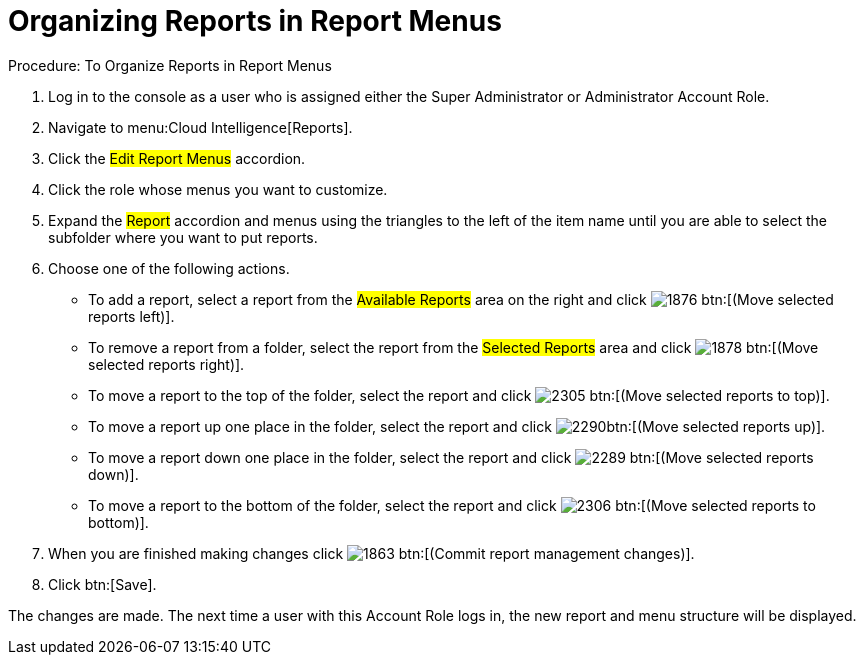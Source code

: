 [[_to_organize_reports_in_report_menus]]
= Organizing Reports in Report Menus

.Procedure: To Organize Reports in Report Menus
. Log in to the console as a user who is assigned either the Super Administrator or Administrator Account Role. 
. Navigate to menu:Cloud Intelligence[Reports]. 
. Click the #Edit Report Menus# accordion. 
. Click the role whose menus you want to customize. 
. Expand the #Report# accordion and menus using the triangles to the left of the item name until you are able to select the subfolder where you want to put reports. 
. Choose one of the following actions. 
+
* To add a report, select a report from the #Available Reports# area on the right and click  image:images/1876.png[] btn:[(Move selected reports left)]. 
* To remove a report from a folder, select the report from the #Selected Reports# area and click  image:images/1878.png[] btn:[(Move selected reports right)]. 
* To move a report to the top of the folder, select the report and click  image:images/2305.png[] btn:[(Move selected reports to top)]. 
* To move a report up one place in the folder, select the report and click  image:images/2290.png[]btn:[(Move selected reports up)]. 
* To move a report down one place in the folder, select the report and click  image:images/2289.png[] btn:[(Move selected reports down)]. 
* To move a report to the bottom of the folder, select the report and click  image:images/2306.png[] btn:[(Move selected reports to bottom)]. 

. When you are finished making changes click  image:images/1863.png[] btn:[(Commit report management changes)]. 
. Click btn:[Save]. 

The changes are made.
The next time a user with this Account Role logs in, the new report and menu structure will be displayed. 
